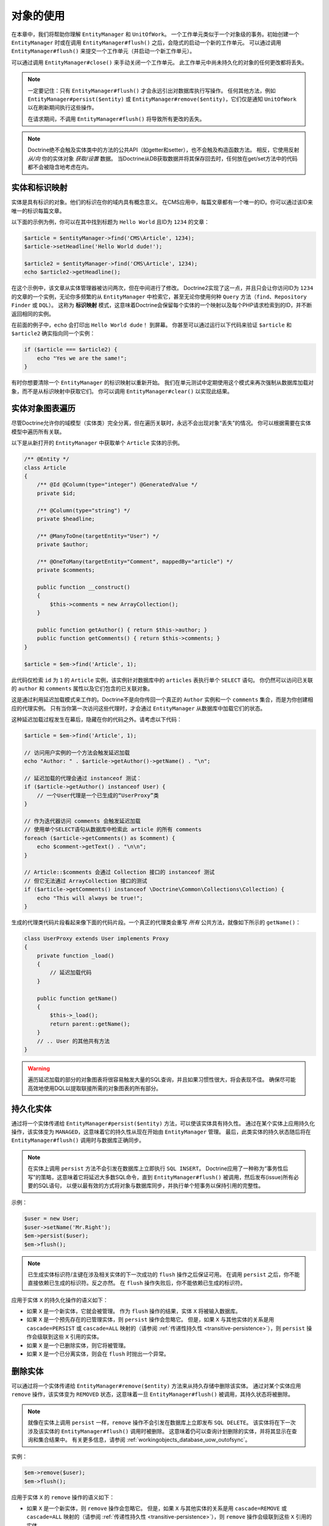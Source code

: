 对象的使用
====================

在本章中，我们将帮助你理解 ``EntityManager`` 和 ``UnitOfWork``。
一个工作单元类似于一个对象级的事务。初始创建一个 ``EntityManager`` 时或在调用
``EntityManager#flush()`` 之后，会隐式的启动一个新的工作单元。
可以通过调用 ``EntityManager#flush()`` 来提交一个工作单元（并启动一个新工作单元）。

可以通过调用 ``EntityManager#close()`` 来手动关闭一个工作单元。
此工作单元中尚未持久化的对象的任何更改都将丢失。

.. note::

    一定要记住：只有 ``EntityManager#flush()`` 才会永远引出对数据库执行写操作。
    任何其他方法，例如 ``EntityManager#persist($entity)`` 或
    ``EntityManager#remove($entity)``，它们仅是通知 ``UnitOfWork`` 以在刷新期间执行这些操作。

    在请求期间，不调用 ``EntityManager#flush()`` 将导致所有更改的丢失。

.. note::

    Doctrine绝不会触及实体类中的方法的公共API（如getter和setter），也不会触及构造函数方法。
    相反，它使用反射 `从/向` 你的实体对象 `获取/设置` 数据。
    当Doctrine从DB获取数据并将其保存回去时，任何放在get/set方法中的代码都不会被隐含地考虑在内。

实体和标识映射
-----------------------------

实体是具有标识的对象。他们的标识在你的域内具有概念意义。
在CMS应用中，每篇文章都有一个唯一的ID。你可以通过该ID来唯一的标识每篇文章。

以下面的示例为例，你可以在其中找到标题为 ``Hello World`` 且ID为 ``1234`` 的文章：

.. code-block:: php

    $article = $entityManager->find('CMS\Article', 1234);
    $article->setHeadline('Hello World dude!');

    $article2 = $entityManager->find('CMS\Article', 1234);
    echo $article2->getHeadline();

在这个示例中，该文章从实体管理器被访问两次，但在中间进行了修改。
Doctrine2实现了这一点，并且只会让你访问ID为 ``1234`` 的文章的一个实例，无论你多频繁的从
``EntityManager`` 中检索它，甚至无论你使用何种 ``Query`` 方法（``find``、``Repository Finder`` 或 ``DQL``）。
这称为 **标识映射** 模式，这意味着Doctrine会保留每个实体的一个映射以及每个PHP请求检索到的ID，并不断返回相同的实例。

在前面的例子中，``echo`` 会打印出 ``Hello World dude！`` 到屏幕。
你甚至可以通过运行以下代码来验证 ``$article`` 和 ``$article2`` 确实指向同一个实例：

.. code-block:: php

    if ($article === $article2) {
        echo "Yes we are the same!";
    }

有时你想要清除一个 ``EntityManager`` 的标识映射以重新开始。
我们在单元测试中定期使用这个模式来再次强制从数据库加载对象，而不是从标识映射中获取它们。
你可以调用 ``EntityManager#clear()`` 以实现此结果。

实体对象图表遍历
-----------------------------

尽管Doctrine允许你的域模型（实体类）完全分离，但在遍历关联时，永远不会出现对象“丢失”的情况。
你可以根据需要在实体模型中遍历所有关联。

以下是从新打开的 ``EntityManager`` 中获取单个 ``Article`` 实体的示例。

.. code-block:: php

    /** @Entity */
    class Article
    {
        /** @Id @Column(type="integer") @GeneratedValue */
        private $id;

        /** @Column(type="string") */
        private $headline;

        /** @ManyToOne(targetEntity="User") */
        private $author;

        /** @OneToMany(targetEntity="Comment", mappedBy="article") */
        private $comments;

        public function __construct()
        {
            $this->comments = new ArrayCollection();
        }

        public function getAuthor() { return $this->author; }
        public function getComments() { return $this->comments; }
    }

    $article = $em->find('Article', 1);

此代码仅检索 ``id`` 为 ``1`` 的 ``Article`` 实例，该实例针对数据库中的 ``articles`` 表执行单个 ``SELECT`` 语句。
你仍然可以访问已关联的 ``author`` 和 ``comments`` 属性以及它们包含的已关联对象。

这是通过利用延迟加载模式来工作的。Doctrine不是向你传回一个真正的 ``Author`` 实例和一个 ``comments``
集合，而是为你创建相应的代理实例。
只有当你第一次访问这些代理时，才会通过 ``EntityManager`` 从数据库中加载它们的状态。

这种延迟加载过程发生在幕后，隐藏在你的代码之外。请考虑以下代码：

.. code-block:: php

    $article = $em->find('Article', 1);

    // 访问用户实例的一个方法会触发延迟加载
    echo "Author: " . $article->getAuthor()->getName() . "\n";

    // 延迟加载的代理会通过 instanceof 测试：
    if ($article->getAuthor() instanceof User) {
        // 一个User代理是一个已生成的“UserProxy”类
    }

    // 作为迭代器访问 comments 会触发延迟加载
    // 使用单个SELECT语句从数据库中检索此 article 的所有 comments
    foreach ($article->getComments() as $comment) {
        echo $comment->getText() . "\n\n";
    }

    // Article::$comments 会通过 Collection 接口的 instanceof 测试
    // 但它无法通过 ArrayCollection 接口的测试
    if ($article->getComments() instanceof \Doctrine\Common\Collections\Collection) {
        echo "This will always be true!";
    }

生成的代理类代码片段看起来像下面的代码片段。一个真正的代理类会重写 *所有* 公共方法，就像如下所示的 ``getName()``：

.. code-block:: php

    class UserProxy extends User implements Proxy
    {
        private function _load()
        {
            // 延迟加载代码
        }

        public function getName()
        {
            $this->_load();
            return parent::getName();
        }
        // .. User 的其他共有方法
    }

.. warning::

    遍历延迟加载的部分的对象图表将很容易触发大量的SQL查询，并且如果习惯性很大，将会表现不佳。
    确保尽可能高效地使用DQL以提取联接所需的对象图表的所有部分。

持久化实体
-------------------

通过将一个实体传递给 ``EntityManager#persist($entity)`` 方法，可以使该实体具有持久性。
通过在某个实体上应用持久化操作，该实体变为 ``MANAGED``，这意味着它的持久性从现在开始由 ``EntityManager`` 管理。
最后，此类实体的持久状态随后将在 ``EntityManager#flush()`` 调用时与数据库正确同步。

.. note::

    在实体上调用 ``persist`` 方法不会引发在数据库上立即执行 ``SQL INSERT``。
    Doctrine应用了一种称为“事务性后写”的策略，这意味着它将延迟大多数SQL命令，直到
    ``EntityManager#flush()`` 被调用，然后发布(issue)所有必要的SQL语句，
    以便以最有效的方式将对象与数据库同步，并执行单个短事务以保持引用的完整性。

示例：

.. code-block:: php

    $user = new User;
    $user->setName('Mr.Right');
    $em->persist($user);
    $em->flush();

.. note::

    已生成实体标识符/主键在涉及相关实体的下一次成功的 ``flush`` 操作之后保证可用。
    在调用 ``persist`` 之后，你不能直接依赖已生成的标识符。反之亦然。
    在 ``flush`` 操作失败后，你不能依赖已生成的标识符。

应用于实体 ``X`` 的持久化操作的语义如下：

-  如果 ``X`` 是一个新实体，它就会被管理。
   作为 ``flush`` 操作的结果，实体 ``X`` 将被输入数据库。
-  如果 ``X`` 是一个预先存在的已管理实体，则 ``persist`` 操作会忽略它。
   但是，如果 ``X`` 与其他实体的关系是用 ``cascade=PERSIST`` 或 ``cascade=ALL``
   映射的（请参阅 :ref:`传递性持久性 <transitive-persistence>`），则
   ``persist`` 操作会级联到这些 ``X`` 引用的实体。
-  如果 ``X`` 是一个已删除实体，则它将被管理。
-  如果 ``X`` 是一个已分离实体，则会在 ``flush`` 时抛出一个异常。

删除实体
-----------------

可以通过将一个实体传递给 ``EntityManager#remove($entity)`` 方法来从持久存储中删除该实体。
通过对某个实体应用 ``remove`` 操作，该实体变为 ``REMOVED``
状态，这意味着一旦 ``EntityManager#flush()`` 被调用，其持久状态将被删除。

.. note::

    就像在实体上调用 ``persist`` 一样，``remove`` 操作不会引发在数据库上立即发布 ``SQL DELETE``。
    该实体将在下一次涉及该实体的 ``EntityManager#flush()`` 调用时被删除。
    这意味着仍可以查询计划删除的实体，并将其显示在查询和集合结果中。
    有关更多信息，请参阅 :ref:`workingobjects_database_uow_outofsync`。

实例：

.. code-block:: php

    $em->remove($user);
    $em->flush();

应用于实体 ``X`` 的 ``remove`` 操作的语义如下：

-  如果 ``X`` 是一个新实体，则 ``remove`` 操作会忽略它。
   但是，如果 ``X`` 与其他实体的关系是用 ``cascade=REMOVE`` 或 ``cascade=ALL``
   映射的（请参阅 :ref:`传递性持久性 <transitive-persistence>`），则
   ``remove`` 操作会级联到这些 ``X`` 引用的实体。
-  如果 ``X`` 是已托管实体，则 ``remove`` 操作会导致其被删除。
   如果 ``X`` 与其他实体的关系是用 ``cascade=REMOVE`` 或 ``cascade=ALL``
   映射的（请参阅 :ref:`传递性持久性 <transitive-persistence>`），则
   ``remove`` 操作会级联到这些 ``X`` 引用的实体。
-  如果 ``X`` 是已分离的实体，则抛出一个 ``InvalidArgumentException``。
-  如果 ``X`` 是已删除实体，则 ``remove`` 操作将忽略它。
-  作为 ``flush`` 操作的结果，一个已删除的实体 ``X`` 将会从数据库中删除。

删除一个实体后，其内存状态与删除前相同，已生成的标识除外。

删除实体还将自动删除链接此实体的多对多联接表中的任何现有记录。
所采取的操作取决于 ``@joinColumn`` 映射属性的 ``onDelete`` 的值。
Doctrine为每个联接表的记录发出专用 ``DELETE`` 语句，或者它取决于 ``onDelete="CASCADE"`` 的外键语义。

删除具有所有已关联对象的一个对象可以通过多种方式实现，并且具有非常不同的性能影响。

1. 如果一个关联被标记为 ``CASCADE=REMOVE``，Doctrine2将获取此关联。
   如果它是单个关联，它将把这个实体传递给 ``EntityManager#remove()``。
   如果该关联是一个集合，Doctrine将遍历其所有元素并将它们传递给 ``EntityManager#remove()``。
   在这两种情况下，级联删除语义都是递归应用的。对于大型对象图表，此删除策略可能非常昂贵。
2. 使用一个DQL ``DELETE`` 语句允许你使用单个命令删除一个类型的多个实体，而不对这些实体进行融合。
   这可以非常有效地从数据库中删除大型对象图表。
3. 使用 ``onDelete="CASCADE"`` 外键语义可以强制数据库在内部删除所有关联的对象。
   这个策略有点难以控制(right)，但它非常强大和快速。
   但是你应该知道，使用策略1（``CASCADE=REMOVE``）将完全绕过任何外键的
   ``onDelete=CASCADE`` 选项，因为Doctrine将显式地获取并删除所有关联的实体。

分离实体
------------------

要从一个 ``EntityManager`` 分离一个实体，可以调用其上的
``EntityManager#detach($entity)`` 方法，或将 ``detach`` 操作级联到它，而分离的实体将不再被它管理。
一个实体通过调用一个 ``EntityManager`` 上的 ``EntityManager#detach($entity)`` 方法分离后，因此不再通过调用其上的 ``EntityManager#detach($entity)`` 方法或通过将分离操作级联到它来进行管理。
在分离实体后，对分离的实体所做的更改（包括删除实体）将不会同步到数据库。

Doctrine不会保留对已分离实体的任何引用。

示例：

.. code-block:: php

    $em->detach($entity);

应用于实体 ``X`` 的 ``detach`` 操作的语义如下：

-  如果 ``X`` 是托管实体，则分离操作会使其分离。
   如果 ``X`` 与其他实体的关系是用 ``cascade=DETACH`` 或 ``cascade=ALL``
   映射的（请参阅 :ref:`传递性持久性 <transitive-persistence>`），则
   ``detach`` 操作会级联到这些 ``X`` 引用的实体。
-  如果 ``X`` 是新的或分离的实体，则 ``detach`` 操作将忽略它。
-  如果 ``X`` 是已删除实体，则 ``detach`` 操作将级联到 ``X`` 引用的实体，如果
   ``X`` 与其他实体的关系是用 ``cascade=DETACH`` 或 ``cascade=ALL``
   映射的（请参阅 :ref:`传递性持久性 <transitive-persistence>`），则先前引用
   ``X`` 的实体将继续引用 ``X``。

有几种情况，实体在不调用 ``detach`` 方法的情况下自动分离：

-  当 ``EntityManager#clear()`` 被调用时，当前被 ``EntityManager`` 实例管理的所有实体都会脱离。
-  当序列化一个实体时，在后续反序列化时检索的实体将被分离（对于所有被序列化并存储在某个缓存中的实体，即使用 ``Query Result Cache`` 时）。

``detach`` 操作通常不经常需要并会被 ``persist`` 和 ``remove`` 使用。

合并实体
----------------

合并实体是指将（通常是分离的）实体合并到一个 ``EntityManager`` 的上下文中，以便它们再次被管理。
要将一个实体的状态合并到 ``EntityManager`` 中，请使用 ``EntityManager#merge($entity)`` 方法。
传递的实体的状态将合并到此实体的托管副本中，随后将返回此副本。

示例：

.. code-block:: php

    $detachedEntity = unserialize($serializedEntity); // 某个已分离实体
    $entity = $em->merge($detachedEntity);
    // $entity 现在指向合并操作返回的完全托管副本。
    // $em 现在像往常一样管理 $entity 的持久性。

.. note::

    当你想要序列化/反序列化实体时，你必须使所有实体的属性变为 ``protected``，而不是 ``private``。
    原因是，如果你之前序列化了一个代理实例的类，则不会序列化私有变量并抛出一个PHP ``Notice``。

应用于实体 ``X`` 的 ``merge`` 操作的语义如下：

-  如果 ``X`` 是分离的实体，则将 ``X`` 的状态复制到具有相同标识的预先存在的管理实体实例 ``X'`` 上。
-  如果 ``X`` 是新的实体实例，则将创建一个新的托管副本 ``X'``，并将 ``X`` 的状态复制到此托管实例上。
-  如果 ``X`` 是已删除的实体实例，则将抛出一个 ``InvalidArgumentException``。
-  如果 ``X`` 是一个已托管实体，它将被合并操作忽略，但是，如果这些关系已使用级联元素值
   ``MERGE`` 或 ``ALL`` 映射，则合并操作将级联到由 ``X``
   关系引用的实体（请参阅 :ref:`传递性持久性 <transitive-persistence>`）。
-  For all entities Y referenced by relationships from X having the
   cascade element value MERGE or ALL, Y is merged recursively as Y'.
   For all such Y referenced by X, X' is set to reference Y'. (Note
   that if X is managed then X is the same object as X'.)
   对于具有级联元素值 ``MERGE`` 或 ``ALL`` 的 ``X`` 的关系引用的所有实体
   ``Y``，``Y`` 被递归地合并为 ``Y'``。对于由 ``X`` 引用的所有这样的 ``Y``，``X'``
   被设置为引用 ``Y'``。（注意，如果 ``X`` 已经被管理，则 ``X`` 与 ``X'`` 是同一个对象。）
-  If X is an entity merged to X', with a reference to another
   entity Y, where cascade=MERGE or cascade=ALL is not specified, then
   navigation of the same association from X' yields a reference to a
   managed object Y' with the same persistent identity as Y.
   如果 ``X`` 是已合并到 ``X'`` 的实体，并且引用另一个实体 ``Y``，其中未指定
   ``cascade=MERGE`` 或 ``cascade=ALL``，则从 ``X'``
   导航相同的关联将产生对托管对象 ``Y'`` 的引用。与 ``Y`` 相同的持久性身份。

``merge`` 操作将抛出一个 ``OptimisticLockException``，如果要合并的实体通过版本字段使用乐观锁定和被合并实体的版本和管理副本不匹配。这通常意味着实体在分离时已被修改。
The ``merge`` operation will throw an ``OptimisticLockException``
if the entity being merged uses optimistic locking through a
version field and the versions of the entity being merged and the
managed copy don't match. This usually means that the entity has
been modified while being detached.

``merge`` 操作通常不经常需要并且被 ``persist`` 和 ``remove`` 使用。
此操作最常见的方案是将来自某个缓存（此时已分离）的实体重新附加到一个 ``EntityManager``，并且你希望修改并持久化此类实体。

.. warning::

    If you need to perform multiple merges of entities that share certain subparts
    of their object-graphs and cascade merge, then you have to call ``EntityManager#clear()`` between the
    successive calls to ``EntityManager#merge()``. Otherwise you might end up with
    multiple copies of the "same" object in the database, however with different ids.
    如果你需要执行共享其对象图表的某些子部分和级联合并的实体的多个合并，则必须在连续调用 ``EntityManager#merge()`` 之间调用  ``EntityManager#clear()``。否则，你最终可能会在数据库中标记“相同”对象的多个副本，但具有不同的ID。

.. note::

    如果从一个缓存中加载一些已分离实体，但你不需要持久化或删除它们，或者在不需要持久性服务的情况下使用它们，则无需使用 ``merge``。也就是说，你可以直接将缓存中的已分离对象直接传递给视图。

与数据库同步
---------------------------------

持久化实体的状态与一个提交底层 ``UnitOfWork`` 的 ``EntityManager`` 刷新的数据库同步。
同步涉及将任何更新写入持久实体及其与数据库的关系。
因此，如关联映射章节中所解释的，基于关系的拥有方所持有的引用来持久保持双向关系。
The state of persistent entities is synchronized with the database
on flush of an ``EntityManager`` which commits the underlying
``UnitOfWork``. The synchronization involves writing any updates to
persistent entities and their relationships to the database.
Thereby bidirectional relationships are persisted based on the
references held by the owning side of the relationship as explained
in the Association Mapping chapter.

当 ``EntityManager#flush()`` 被调用时，Doctrine会检查所有已管理、新的和已删除实体，并执行以下操作。

.. _workingobjects_database_uow_outofsync:

数据库和工作单元不同步的影响
~~~~~~~~~~~~~~~~~~~~~~~~~~~~~~~~~~~~~~~~~~~~~~~~~~~~

一旦你开始更改实体的状态、调用 ``persist`` 或 ``remove``，则工作单元的内容将与数据库不同步。
它们只能通过调用 ``EntityManager#flush()`` 来进行同步。
本节介绍数据库和工作单元不同步的影响。

-  仍可以从数据库中查询计划删除的实体。它们从 ``DQL`` 和 ``Repository`` 查询返回，并在集合中可见。
-  传递给 ``EntityManager#persist`` 的实体不会出现在查询结果中。
-  已更改的实体不会被数据库中的状态覆盖。这是因为标识映射将检测已存在实体的构造并假定其是最新版本。

``EntityManager#flush()`` 永远不会被Doctrine隐含地调用。你必须手动触发它。

同步新实体和已管理实体
~~~~~~~~~~~~~~~~~~~~~~~~~~~~~~~~~~~~~~

``flush`` 操作适用于具有以下语义的 *已托管* 实体：

-  仅当至少一个持久字段已更改时，才使用一个SQL ``UPDATE`` 语句将实体自身与数据库同步。
-  如果实体未更改，则不会执行SQL更新。

``flush`` 操作适用于具有以下语义的 *新* 实体：

-  使用SQL ``INSERT`` 语句将实体自身与数据库同步。

对于新实体或已管理实体的所有（初始化）关系，以下语义适用于每个关联实体 ``X``：

-  如果 ``X`` 是新的并且持久化操作被配置为在关系上级联，则 ``X`` 将被持久化。
-  如果 ``X`` 是新的并且没有将持久化操作配置为在关系上级联，则会抛出一个异常以表示编程错误。
-  如果 ``X`` 已删除并且持久化操作被配置为在关系上级联，则会抛出一个异常以表示编程错误（级联将重新持久化 ``X``）。
-  如果 ``X`` 已分离并且持久化操作被配置为在关系上级联，则将抛出一个异常（这在语义上与将 ``X`` 传递给 ``persist()`` 相同）。

同步已删除的实体
~~~~~~~~~~~~~~~~~~~~~~~~~~~~~~

``flush`` 操作通过从数据库中删除其持久状态来应用于已删除的实体。
在刷新时，没有级联选项与已删除实体相关，级联的 ``remove`` 选项已在执行 ``EntityManager#remove($entity)`` 期间执行。

工作单元的大小
~~~~~~~~~~~~~~~~~~~~~~~~~~

一个工作单元的大小主要是指一个特定时间点的已管理实体的数量。

刷新的消耗
~~~~~~~~~~~~~~~~~~~~

``flush`` 操作的成本主要取决于两个因素：

-  ``EntityManager`` 的当前工作单元的大小。
-  已配置的变更跟踪策略

你可以按如下方式获取工作单元的大小：

.. code-block:: php

    $uowSize = $em->getUnitOfWork()->size();

``size`` 表示工作单元中的已管理实体的数量。由于变更跟踪（请参阅“变更跟踪策略”）以及内存消耗，此大小会影响
``flush()`` 操作的性能，因此你可能希望在开发期间时不时的检查它。

.. note::

    不要在每次更改一个实体或每次调用 ``persist`` / ``remove`` / ``merge``
    等等后就调用 ``flush``，这是一种反模式，会不必要地降低应用的性能。
    相反，形成对对象进行操作的工作单元，并在完成后调用 ``flush``。
    在服务单个HTTP请求时，通常不需要调用 ``flush`` 超过0-2次。

直接访问工作单元
~~~~~~~~~~~~~~~~~~~~~~~~~~~~~~~

你可以通过调用 ``EntityManager#getUnitOfWork()`` 直接访问工作单元。
这将返回该 ``EntityManager`` 当前使用的 ``UnitOfWork`` 实例。

.. code-block:: php

    $uow = $em->getUnitOfWork();

.. note::

    不建议直接操作一个 ``UnitOfWork``。
    直接使用 ``UnitOfWork`` API时，请不要使用标记为 ``INTERNAL`` 的方法，并仔细阅读该API文档。

实体状态
~~~~~~~~~~~~

如架构概述中所述，实体可以处于四种可能状态之一：``NEW``、``MANAGED``、``REMOVED``、``DETACHED``。
如果你明确需要在某个 ``EntityManager`` 的上下文中找出实体的当前状态，你可以询问底层的 ``UnitOfWork``：

.. code-block:: php

    switch ($em->getUnitOfWork()->getEntityState($entity)) {
        case UnitOfWork::STATE_MANAGED:
            ...
        case UnitOfWork::STATE_REMOVED:
            ...
        case UnitOfWork::STATE_DETACHED:
            ...
        case UnitOfWork::STATE_NEW:
            ...
    }

如果实体与一个 ``EntityManager`` 相关联并且不是 ``REMOVED``，则该实体处于 ``MANAGED`` 状态。

在将实体传递给  ``EntityManager#remove()`` 之后，该实体处于 ``REMOVED``
状态，直到同一个 ``EntityManager`` 的下一次刷新操作。
在下一次刷新操作之前，一个 ``REMOVED`` 实体仍然与一个 ``EntityManager`` 相关联。

如果实体具有持久状态和标识，但当前未与一个 ``EntityManager`` 关联，则该实体处于 ``DETACHED`` 状态。

如果实体没有持久状态和标识，且当前未与一个 ``EntityManager`` 关联，（例如刚刚通过 ``new``
操作符创建的实体），则该实体处于 ``NEW`` 状态。

查询
--------

在提高功能和灵活性方面，Doctrine2提供了以下方法来查询持久对象。
你应该始终选择最适合你需求的最简单的一个。

通过主键
~~~~~~~~~~~~~~

查询一个持久对象的最基本方法是通过 *标识符/主键* 来使用
``EntityManager#find($entityName, $id)`` 方法。这是一个例子：

.. code-block:: php

    // $em 为 EntityManager 的实例
    $user = $em->find('MyProject\Domain\User', $id);

返回值是找到的实体实例，如果找不到具有给定标识符的实例，则返回 ``null``。

从本质上讲，``EntityManager#find()`` 只是以下的一个快捷方式：

.. code-block:: php

    // $em 为 EntityManager 的实例
    $user = $em->getRepository('MyProject\Domain\User')->find($id);

``EntityManager#getRepository($entityName)`` 返回一个仓库对象，它提供了许多方法来检索指定类型的实体。
默认情况下，仓库实例是 ``Doctrine\ORM\EntityRepository`` 类型。你还可以如稍后所示使用自定义仓库类。

通过简单的条件
~~~~~~~~~~~~~~~~~~~~

要根据形成逻辑连接的多个条件查询一个或多个实体，请使用一个仓库中的 ``findBy`` 和 ``findOneBy`` 方法，如下所示：

.. code-block:: php

    // $em 为 EntityManager 的实例

    // 所有20岁的用户
    $users = $em->getRepository('MyProject\Domain\User')->findBy(array('age' => 20));

    // 所有20岁且姓 'Miller' 的用户
    $users = $em->getRepository('MyProject\Domain\User')->findBy(array('age' => 20, 'surname' => 'Miller'));

    // 通过昵称检索单个用户
    $user = $em->getRepository('MyProject\Domain\User')->findOneBy(array('nickname' => 'romanb'));

你还可以通过仓库的拥有方关联来加载：

.. code-block:: php

    $number = $em->find('MyProject\Domain\Phonenumber', 1234);
    $user = $em->getRepository('MyProject\Domain\User')->findOneBy(array('phone' => $number->getId()));

``EntityRepository#findBy()`` 方法还接受排序、限制和偏移作为第二到第四参数：

.. code-block:: php

    $tenUsers = $em->getRepository('MyProject\Domain\User')->findBy(array('age' => 20), array('name' => 'ASC'), 10, 0);

如果传递一个值数组，Doctrine会自动将查询转换为一个 ``WHERE field IN (..)`` 查询：

.. code-block:: php

    $users = $em->getRepository('MyProject\Domain\User')->findBy(array('age' => array(20, 30, 40)));
    // 大致转换为：SELECT * FROM users WHERE age IN (20, 30, 40)

``EntityRepository`` 还提供了一种机制，以通过使用 ``__call`` 来实现更简洁的调用。
因此，以下两个例子是等效的：

.. code-block:: php

    // 通过昵称检索单个用户
    $user = $em->getRepository('MyProject\Domain\User')->findOneBy(array('nickname' => 'romanb'));

    // 通过昵称检索单个用户 (__call 魔术方法)
    $user = $em->getRepository('MyProject\Domain\User')->findOneByNickname('romanb');

此外，当你确实不需要数据时，你可以只统计所提供条件的结果：

.. code-block:: php

    // 检查没有昵称的用户
    $availableNickname = 0 === $em->getRepository('MyProject\Domain\User')->count(['nickname' => 'nonexistent']);

通过Criteria
~~~~~~~~~~~~~~~

.. versionadded:: 2.3

``Repository`` 实现了 ``Doctrine\Common\Collections\Selectable`` 接口。
这意味着你可以构建 ``Doctrine\Common\Collections\Criteria`` 并将它们传递给 ``matching($criteria)`` 方法。

请参阅 :doc:`关联的使用 <working-with-associations>` 文档中的 `过滤集合` 一节。

通过渴求加载
~~~~~~~~~~~~~~~~

每当你查询具有持久关联的实体并将这些关联映射为 ``EAGER`` 时，它们将自动与要查询的实体一起加载，因此可立即供你的应用使用。

通过延迟加载
~~~~~~~~~~~~~~~

每当你有一个已托管实体实例时，你可以遍历并使用已配置为 ``LAZY`` 的该实体的任何关联，就好像它们已经在内存中一样。
Doctrine将通过延迟加载的概念按需自动加载关联的对象。

通过DQL
~~~~~~~~

查询持久对象的最强大和最灵活的方法是 ``Doctrine Query Language``，它是一种对象查询语言。
DQL使你能够以对象语言来查询持久对象。
DQL了解类、字段、继承和关联。DQL在语法上与熟悉的SQL非常相似，但 *它不是SQL*。

DQL查询由 ``Doctrine\ORM\Query`` 类的实例表示。
你可以使用 ``EntityManager#createQuery($dql)`` 来创建一个查询。这是一个简单的例子：

.. code-block:: php

    // $em 为 EntityManager 的实例

    // 所有年龄在20到30岁之间的用户（包括在内）。
    $q = $em->createQuery("select u from MyDomain\Model\User u where u.age >= 20 and u.age <= 30");
    $users = $q->getResult();

请注意，此查询不包含关于关系模式的知识，仅包含有关对象模型的知识。
DQL支持位置和命名参数、许多函数、（提取）联接、聚合、子查询等等。
有关DQL及其语法以及Doctrine类的详细信息，请参阅 :doc:`专用章节 <dql-doctrine-query-language>`。
为了以编程方式构建基于仅在运行时已知的条件的查询，Doctrine提供了特殊的 ``Doctrine\ORM\QueryBuilder`` 类。
有关使用一个 ``QueryBuilder`` 来构造查询的更多信息，请参阅 :doc:`查询生成器 <query-builder>`。

通过原生查询
~~~~~~~~~~~~~~~~~

作DQL的一个替代或作为特殊SQL语句的后备，你可以使用原生查询。
原生查询是使用一个手工制作的SQL查询和一个 ``ResultSetMapping`` 来构建的，``ResultSetMapping``
描述了如何通过Doctrine转换SQL结果集。
有关原生查询的更多信息，请参阅 :doc:`专用章节 <native-sql>`。

自定义仓库
~~~~~~~~~~~~~~~~~~~

默认情况下，``EntityManager`` 会在你调用 ``EntityManager#getRepository($entityClass)``
时返回一个 ``Doctrine\ORM\EntityRepository`` 的默认实现。
你可以通过在注释、XML或YAML元数据中指定自己的实体仓库的类名来重写此行为。
在需要大量专用DQL查询的大型应用中，建议使用一个自定义仓库将这些查询分组到集中位置。

.. code-block:: php

    namespace MyDomain\Model;

    use Doctrine\ORM\EntityRepository;
    use Doctrine\ORM\Mapping as ORM;

    /**
     * @ORM\Entity(repositoryClass="MyDomain\Model\UserRepository")
     */
    class User
    {

    }

    class UserRepository extends EntityRepository
    {
        public function getAllAdminUsers()
        {
            return $this->_em->createQuery('SELECT u FROM MyDomain\Model\User u WHERE u.status = "admin"')
                             ->getResult();
        }
    }

你现在可以通过以下方式来访问你的仓库：

.. code-block:: php

    // $em 为 EntityManager 的实例

    $admins = $em->getRepository('MyDomain\Model\User')->getAllAdminUsers();
